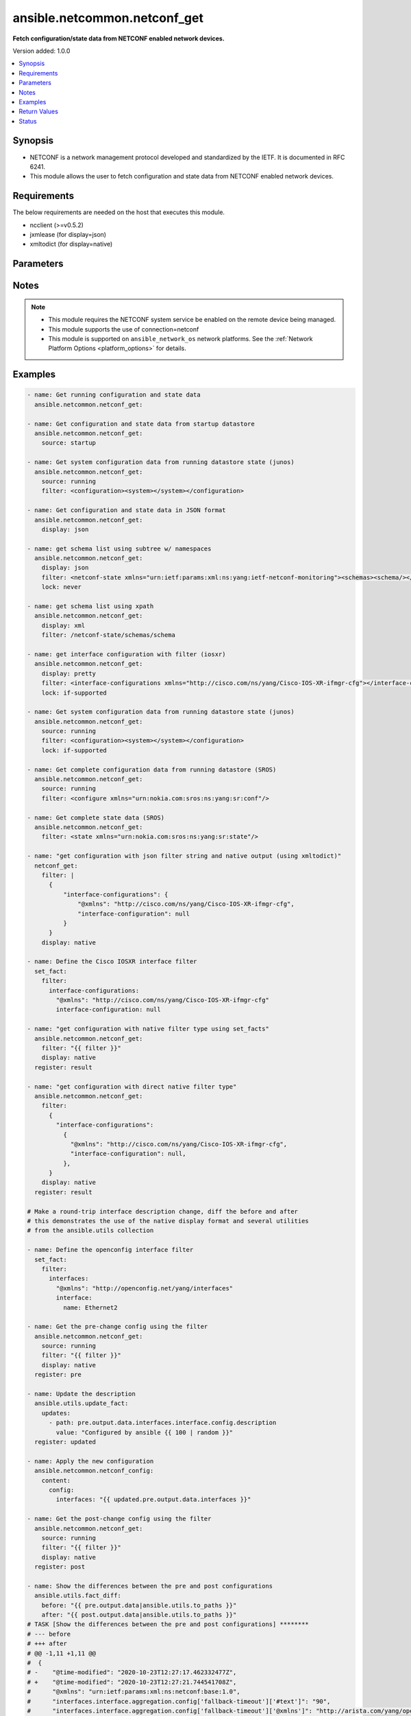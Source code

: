 .. _ansible.netcommon.netconf_get_module:


*****************************
ansible.netcommon.netconf_get
*****************************

**Fetch configuration/state data from NETCONF enabled network devices.**


Version added: 1.0.0

.. contents::
   :local:
   :depth: 1


Synopsis
--------
- NETCONF is a network management protocol developed and standardized by the IETF. It is documented in RFC 6241.
- This module allows the user to fetch configuration and state data from NETCONF enabled network devices.



Requirements
------------
The below requirements are needed on the host that executes this module.

- ncclient (>=v0.5.2)
- jxmlease (for display=json)
- xmltodict (for display=native)


Parameters
----------

.. raw:: html

    <table  border=0 cellpadding=0 class="documentation-table">
        <tr>
            <th colspan="1">Parameter</th>
            <th>Choices/<font color="blue">Defaults</font></th>
            <th width="100%">Comments</th>
        </tr>
            <tr>
                <td colspan="1">
                    <div class="ansibleOptionAnchor" id="parameter-"></div>
                    <b>display</b>
                    <a class="ansibleOptionLink" href="#parameter-" title="Permalink to this option"></a>
                    <div style="font-size: small">
                        <span style="color: purple">string</span>
                    </div>
                </td>
                <td>
                        <ul style="margin: 0; padding: 0"><b>Choices:</b>
                                    <li>json</li>
                                    <li>pretty</li>
                                    <li>xml</li>
                                    <li>native</li>
                        </ul>
                </td>
                <td>
                        <div>Encoding scheme to use when serializing output from the device. The option <em>json</em> will serialize the output as JSON data. If the option value is <em>json</em> it requires jxmlease to be installed on control node. The option <em>pretty</em> is similar to received XML response but is using human readable format (spaces, new lines). The option value <em>xml</em> is similar to received XML response but removes all XML namespaces.</div>
                </td>
            </tr>
            <tr>
                <td colspan="1">
                    <div class="ansibleOptionAnchor" id="parameter-"></div>
                    <b>filter</b>
                    <a class="ansibleOptionLink" href="#parameter-" title="Permalink to this option"></a>
                    <div style="font-size: small">
                        <span style="color: purple">raw</span>
                    </div>
                </td>
                <td>
                </td>
                <td>
                        <div>This argument specifies the string which acts as a filter to restrict the portions of the data to be are retrieved from the remote device. If this option is not specified entire configuration or state data is returned in result depending on the value of <code>source</code> option. The <code>filter</code> value can be either XML string or XPath or JSON string or native python dictionary, if the filter is in XPath format the NETCONF server running on remote host should support xpath capability else it will result in an error. If the filter is in JSON format the xmltodict library should be installed on the control node for JSON to XML conversion.</div>
                </td>
            </tr>
            <tr>
                <td colspan="1">
                    <div class="ansibleOptionAnchor" id="parameter-"></div>
                    <b>lock</b>
                    <a class="ansibleOptionLink" href="#parameter-" title="Permalink to this option"></a>
                    <div style="font-size: small">
                        <span style="color: purple">string</span>
                    </div>
                </td>
                <td>
                        <ul style="margin: 0; padding: 0"><b>Choices:</b>
                                    <li><div style="color: blue"><b>never</b>&nbsp;&larr;</div></li>
                                    <li>always</li>
                                    <li>if-supported</li>
                        </ul>
                </td>
                <td>
                        <div>Instructs the module to explicitly lock the datastore specified as <code>source</code>. If no <em>source</em> is defined, the <em>running</em> datastore will be locked. By setting the option value <em>always</em> is will explicitly lock the datastore mentioned in <code>source</code> option. By setting the option value <em>never</em> it will not lock the <code>source</code> datastore. The value <em>if-supported</em> allows better interworking with NETCONF servers, which do not support the (un)lock operation for all supported datastores.</div>
                </td>
            </tr>
            <tr>
                <td colspan="1">
                    <div class="ansibleOptionAnchor" id="parameter-"></div>
                    <b>source</b>
                    <a class="ansibleOptionLink" href="#parameter-" title="Permalink to this option"></a>
                    <div style="font-size: small">
                        <span style="color: purple">string</span>
                    </div>
                </td>
                <td>
                        <ul style="margin: 0; padding: 0"><b>Choices:</b>
                                    <li>running</li>
                                    <li>candidate</li>
                                    <li>startup</li>
                        </ul>
                </td>
                <td>
                        <div>This argument specifies the datastore from which configuration data should be fetched. Valid values are <em>running</em>, <em>candidate</em> and <em>startup</em>. If the <code>source</code> value is not set both configuration and state information are returned in response from running datastore.</div>
                </td>
            </tr>
    </table>
    <br/>


Notes
-----

.. note::
   - This module requires the NETCONF system service be enabled on the remote device being managed.
   - This module supports the use of connection=netconf
   - This module is supported on ``ansible_network_os`` network platforms. See the :ref:`Network Platform Options <platform_options>` for details.



Examples
--------

.. code-block:: yaml

    - name: Get running configuration and state data
      ansible.netcommon.netconf_get:

    - name: Get configuration and state data from startup datastore
      ansible.netcommon.netconf_get:
        source: startup

    - name: Get system configuration data from running datastore state (junos)
      ansible.netcommon.netconf_get:
        source: running
        filter: <configuration><system></system></configuration>

    - name: Get configuration and state data in JSON format
      ansible.netcommon.netconf_get:
        display: json

    - name: get schema list using subtree w/ namespaces
      ansible.netcommon.netconf_get:
        display: json
        filter: <netconf-state xmlns="urn:ietf:params:xml:ns:yang:ietf-netconf-monitoring"><schemas><schema/></schemas></netconf-state>
        lock: never

    - name: get schema list using xpath
      ansible.netcommon.netconf_get:
        display: xml
        filter: /netconf-state/schemas/schema

    - name: get interface configuration with filter (iosxr)
      ansible.netcommon.netconf_get:
        display: pretty
        filter: <interface-configurations xmlns="http://cisco.com/ns/yang/Cisco-IOS-XR-ifmgr-cfg"></interface-configurations>
        lock: if-supported

    - name: Get system configuration data from running datastore state (junos)
      ansible.netcommon.netconf_get:
        source: running
        filter: <configuration><system></system></configuration>
        lock: if-supported

    - name: Get complete configuration data from running datastore (SROS)
      ansible.netcommon.netconf_get:
        source: running
        filter: <configure xmlns="urn:nokia.com:sros:ns:yang:sr:conf"/>

    - name: Get complete state data (SROS)
      ansible.netcommon.netconf_get:
        filter: <state xmlns="urn:nokia.com:sros:ns:yang:sr:state"/>

    - name: "get configuration with json filter string and native output (using xmltodict)"
      netconf_get:
        filter: |
          {
              "interface-configurations": {
                  "@xmlns": "http://cisco.com/ns/yang/Cisco-IOS-XR-ifmgr-cfg",
                  "interface-configuration": null
              }
          }
        display: native

    - name: Define the Cisco IOSXR interface filter
      set_fact:
        filter:
          interface-configurations:
            "@xmlns": "http://cisco.com/ns/yang/Cisco-IOS-XR-ifmgr-cfg"
            interface-configuration: null

    - name: "get configuration with native filter type using set_facts"
      ansible.netcommon.netconf_get:
        filter: "{{ filter }}"
        display: native
      register: result

    - name: "get configuration with direct native filter type"
      ansible.netcommon.netconf_get:
        filter:
          {
            "interface-configurations":
              {
                "@xmlns": "http://cisco.com/ns/yang/Cisco-IOS-XR-ifmgr-cfg",
                "interface-configuration": null,
              },
          }
        display: native
      register: result

    # Make a round-trip interface description change, diff the before and after
    # this demonstrates the use of the native display format and several utilities
    # from the ansible.utils collection

    - name: Define the openconfig interface filter
      set_fact:
        filter:
          interfaces:
            "@xmlns": "http://openconfig.net/yang/interfaces"
            interface:
              name: Ethernet2

    - name: Get the pre-change config using the filter
      ansible.netcommon.netconf_get:
        source: running
        filter: "{{ filter }}"
        display: native
      register: pre

    - name: Update the description
      ansible.utils.update_fact:
        updates:
          - path: pre.output.data.interfaces.interface.config.description
            value: "Configured by ansible {{ 100 | random }}"
      register: updated

    - name: Apply the new configuration
      ansible.netcommon.netconf_config:
        content:
          config:
            interfaces: "{{ updated.pre.output.data.interfaces }}"

    - name: Get the post-change config using the filter
      ansible.netcommon.netconf_get:
        source: running
        filter: "{{ filter }}"
        display: native
      register: post

    - name: Show the differences between the pre and post configurations
      ansible.utils.fact_diff:
        before: "{{ pre.output.data|ansible.utils.to_paths }}"
        after: "{{ post.output.data|ansible.utils.to_paths }}"
    # TASK [Show the differences between the pre and post configurations] ********
    # --- before
    # +++ after
    # @@ -1,11 +1,11 @@
    #  {
    # -    "@time-modified": "2020-10-23T12:27:17.462332477Z",
    # +    "@time-modified": "2020-10-23T12:27:21.744541708Z",
    #      "@xmlns": "urn:ietf:params:xml:ns:netconf:base:1.0",
    #      "interfaces.interface.aggregation.config['fallback-timeout']['#text']": "90",
    #      "interfaces.interface.aggregation.config['fallback-timeout']['@xmlns']": "http://arista.com/yang/openconfig/interfaces/augments",
    #      "interfaces.interface.aggregation.config['min-links']": "0",
    #      "interfaces.interface.aggregation['@xmlns']": "http://openconfig.net/yang/interfaces/aggregate",
    # -    "interfaces.interface.config.description": "Configured by ansible 56",
    # +    "interfaces.interface.config.description": "Configured by ansible 67",
    #      "interfaces.interface.config.enabled": "true",
    #      "interfaces.interface.config.mtu": "0",
    #      "interfaces.interface.config.name": "Ethernet2",



Return Values
-------------
Common return values are documented `here <https://docs.ansible.com/ansible/latest/reference_appendices/common_return_values.html#common-return-values>`_, the following are the fields unique to this module:

.. raw:: html

    <table border=0 cellpadding=0 class="documentation-table">
        <tr>
            <th colspan="2">Key</th>
            <th>Returned</th>
            <th width="100%">Description</th>
        </tr>
            <tr>
                <td colspan="2">
                    <div class="ansibleOptionAnchor" id="return-"></div>
                    <b>output</b>
                    <a class="ansibleOptionLink" href="#return-" title="Permalink to this return value"></a>
                    <div style="font-size: small">
                      <span style="color: purple">complex</span>
                    </div>
                </td>
                <td>If the display format is selected as <em>json</em> it is returned as dict type and the conversion is done using jxmlease python library. If the display format is selected as <em>native</em> it is returned as dict type and the conversion is done using xmltodict python library. If the display format is xml or pretty it is returned as a string apart from low-level errors (such as action plugin).</td>
                <td>
                            <div>Based on the value of display option will return either the set of transformed XML to JSON format from the RPC response with type dict or pretty XML string response (human-readable) or response with namespace removed from XML string.</div>
                    <br/>
                </td>
            </tr>
                                <tr>
                    <td class="elbow-placeholder">&nbsp;</td>
                <td colspan="1">
                    <div class="ansibleOptionAnchor" id="return-"></div>
                    <b>formatted_output</b>
                    <a class="ansibleOptionLink" href="#return-" title="Permalink to this return value"></a>
                    <div style="font-size: small">
                      <span style="color: purple">string</span>
                    </div>
                </td>
                <td></td>
                <td>
                            <div>Contains formatted response received from remote host as per the value in display format.</div>
                    <br/>
                </td>
            </tr>

            <tr>
                <td colspan="2">
                    <div class="ansibleOptionAnchor" id="return-"></div>
                    <b>stdout</b>
                    <a class="ansibleOptionLink" href="#return-" title="Permalink to this return value"></a>
                    <div style="font-size: small">
                      <span style="color: purple">string</span>
                    </div>
                </td>
                <td>always apart from low-level errors (such as action plugin)</td>
                <td>
                            <div>The raw XML string containing configuration or state data received from the underlying ncclient library.</div>
                    <br/>
                        <div style="font-size: smaller"><b>Sample:</b></div>
                        <div style="font-size: smaller; color: blue; word-wrap: break-word; word-break: break-all;">...</div>
                </td>
            </tr>
            <tr>
                <td colspan="2">
                    <div class="ansibleOptionAnchor" id="return-"></div>
                    <b>stdout_lines</b>
                    <a class="ansibleOptionLink" href="#return-" title="Permalink to this return value"></a>
                    <div style="font-size: small">
                      <span style="color: purple">list</span>
                    </div>
                </td>
                <td>always apart from low-level errors (such as action plugin)</td>
                <td>
                            <div>The value of stdout split into a list</div>
                    <br/>
                        <div style="font-size: smaller"><b>Sample:</b></div>
                        <div style="font-size: smaller; color: blue; word-wrap: break-word; word-break: break-all;">[&#x27;...&#x27;, &#x27;...&#x27;]</div>
                </td>
            </tr>
    </table>
    <br/><br/>


Status
------


Authors
~~~~~~~

- Ganesh Nalawade (@ganeshrn)
- Sven Wisotzky (@wisotzky)

